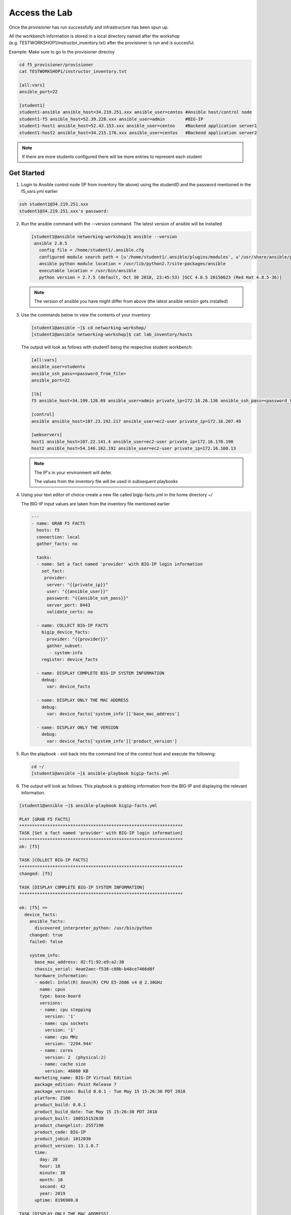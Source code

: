 Access the Lab
==============

Once the provisioner has run successfully and infrastructure has been spun up.

All the workbench information is stored in a local directory named after the workshop (e.g. TESTWORKSHOP1/instructor_inventory.txt) after the provisioner is run and is succesful. 

Example: Make sure to go to the provisioner directoy

.. code::

   cd f5_provisioner/provisioner
   cat TESTWORKSHOP1/instructor_inventory.txt
   
   [all:vars]
   ansible_port=22

   [student1]
   student1-ansible ansible_host=34.219.251.xxx ansible_user=centos #Ansible host/control node
   student1-f5 ansible_host=52.39.228.xxx ansible_user=admin        #BIG-IP
   student1-host1 ansible_host=52.43.153.xxx ansible_user=centos    #Backend application server1
   student1-host2 ansible_host=34.215.176.xxx ansible_user=centos   #Backend application server2

.. note::

   If there are more students configured there will be more entries to represent each student
   
Get Started 
-----------

1. Login to Ansible control node (IP from inventory file above) using the studentID and the password
   mentioned in the f5_vars.yml earlier

.. code::

   ssh student1@34.219.251.xxx
   student1@34.219.251.xxx's password:
   
2. Run the ansible command with the --version command. The latest version of ansible will be installed

   .. code::

      [student1@ansible networking-workshop]$ ansible --version
       ansible 2.8.5
         config file = /home/student1/.ansible.cfg
         configured module search path = [u'/home/student1/.ansible/plugins/modules', u'/usr/share/ansible/plugins/modules']
         ansible python module location = /usr/lib/python2.7/site-packages/ansible
         executable location = /usr/bin/ansible
         python version = 2.7.5 (default, Oct 30 2018, 23:45:53) [GCC 4.8.5 20150623 (Red Hat 4.8.5-36)]

   .. note::
    
      The version of ansible you have might differ from above (the latest ansible version gets installed)
	
3. Use the commands below to view the contents of your inventory

   .. code::

      [student1@ansible ~]$ cd networking-workshop/
      [student1@ansible networking-workshop]$ cat lab_inventory/hosts

   The output will look as follows with student1 being the respective student workbench:

   .. code::

      [all:vars]
      ansible_user=studentx
      ansible_ssh_pass=<password_from_file>
      ansible_port=22

      [lb]
      f5 ansible_host=34.199.128.69 ansible_user=admin private_ip=172.16.26.136 ansible_ssh_pass=<password_from_file>

      [control]
      ansible ansible_host=107.23.192.217 ansible_user=ec2-user private_ip=172.16.207.49

      [webservers]
      host1 ansible_host=107.22.141.4 ansible_user=ec2-user private_ip=172.16.170.190
      host2 ansible_host=54.146.162.192 ansible_user=ec2-user private_ip=172.16.160.13
	  
   .. note::
    
      The IP's in your environment will defer.
	  
      The values from the inventory file will be used in subsequent playbooks
	
4. Using your text editor of choice create a new file called bigip-facts.yml in the home directory ~/

   The BIG-IP input values are taken from the inventory file mentioned earlier

   .. code:: yaml

      ---
      - name: GRAB F5 FACTS
        hosts: f5
        connection: local
        gather_facts: no

        tasks:
        - name: Set a fact named 'provider' with BIG-IP login information
          set_fact:
           provider:
            server: "{{private_ip}}"
            user: "{{ansible_user}}"
            password: "{{ansible_ssh_pass}}"
            server_port: 8443
            validate_certs: no

        - name: COLLECT BIG-IP FACTS
          bigip_device_facts:
            provider: "{{provider}}"
            gather_subset:
             - system-info
          register: device_facts
         
        - name: DISPLAY COMPLETE BIG-IP SYSTEM INFORMATION
          debug:
            var: device_facts

        - name: DISPLAY ONLY THE MAC ADDRESS
          debug:
            var: device_facts['system_info']['base_mac_address']

        - name: DISPLAY ONLY THE VERSION
          debug:
            var: device_facts['system_info']['product_version']

5. Run the playbook - exit back into the command line of the control host and execute the following:

  .. code:: bash

     cd ~/
     [student1@ansible ~]$ ansible-playbook bigip-facts.yml

6. The output will look as follows. This playbook is grabbing information from the BIG-IP and displaying the relevant information.

.. code::

   [student1@ansible ~]$ ansible-playbook bigip-facts.yml

   PLAY [GRAB F5 FACTS] 
   ****************************************************************
   TASK [Set a fact named 'provider' with BIG-IP login information] 
   ****************************************************************
   ok: [f5]

   TASK [COLLECT BIG-IP FACTS] 
   ****************************************************************
   changed: [f5]

   TASK [DISPLAY COMPLETE BIG-IP SYSTEM INFORMATION] 
   ****************************************************************

   ok: [f5] =>
     device_facts:
       ansible_facts:
         discovered_interpreter_python: /usr/bin/python
       changed: true
       failed: false

       system_info:
         base_mac_address: 02:f1:92:e9:a2:38
         chassis_serial: 4eae2aec-f538-c80b-b48ce7466d8f
         hardware_information:
         - model: Intel(R) Xeon(R) CPU E5-2686 v4 @ 2.30GHz
           name: cpus
           type: base-board
           versions:
           - name: cpu stepping
             version: '1'
           - name: cpu sockets
             version: '1'
           - name: cpu MHz
             version: '2294.944'
           - name: cores
             version: 2  (physical:2)
           - name: cache size
             version: 46080 KB
         marketing_name: BIG-IP Virtual Edition
         package_edition: Point Release 7
         package_version: Build 0.0.1 - Tue May 15 15:26:30 PDT 2018
         platform: Z100
         product_build: 0.0.1
         product_build_date: Tue May 15 15:26:30 PDT 2018
         product_built: 180515152630
         product_changelist: 2557198
         product_code: BIG-IP
         product_jobid: 1012030
         product_version: 13.1.0.7
         time:
           day: 28
           hour: 18
           minute: 38
           month: 10
           second: 42
           year: 2019
         uptime: 8196900.0

   TASK [DISPLAY ONLY THE MAC ADDRESS] 
   ****************************************************************
   ok: [f5] =>
     device_facts['system_info']['base_mac_address']: 02:f1:92:e9:a2:38

   TASK [DISPLAY ONLY THE VERSION] 
   ****************************************************************
   ok: [f5] =>
     device_facts['system_info']['product_version']: 13.1.0.7

   PLAY RECAP 
   ****************************************************************
   f5                         : ok=4    changed=1    unreachable=0    failed=0
   
You have been successful in logging into the BIG-IP and grabbing/displaying facts. 
Your access to the BIG-IP is verified.

**Congratulations, your lab is up and running!**
